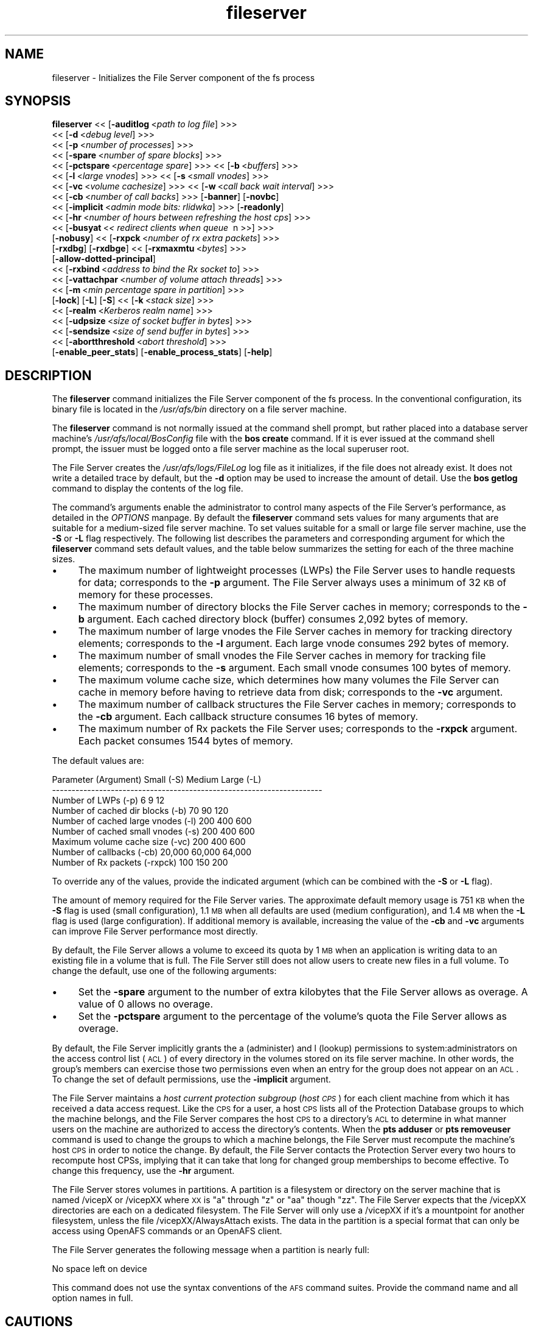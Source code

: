 .rn '' }`
''' $RCSfile$$Revision$$Date$
'''
''' $Log$
'''
.de Sh
.br
.if t .Sp
.ne 5
.PP
\fB\\$1\fR
.PP
..
.de Sp
.if t .sp .5v
.if n .sp
..
.de Ip
.br
.ie \\n(.$>=3 .ne \\$3
.el .ne 3
.IP "\\$1" \\$2
..
.de Vb
.ft CW
.nf
.ne \\$1
..
.de Ve
.ft R

.fi
..
'''
'''
'''     Set up \*(-- to give an unbreakable dash;
'''     string Tr holds user defined translation string.
'''     Bell System Logo is used as a dummy character.
'''
.tr \(*W-|\(bv\*(Tr
.ie n \{\
.ds -- \(*W-
.ds PI pi
.if (\n(.H=4u)&(1m=24u) .ds -- \(*W\h'-12u'\(*W\h'-12u'-\" diablo 10 pitch
.if (\n(.H=4u)&(1m=20u) .ds -- \(*W\h'-12u'\(*W\h'-8u'-\" diablo 12 pitch
.ds L" ""
.ds R" ""
'''   \*(M", \*(S", \*(N" and \*(T" are the equivalent of
'''   \*(L" and \*(R", except that they are used on ".xx" lines,
'''   such as .IP and .SH, which do another additional levels of
'''   double-quote interpretation
.ds M" """
.ds S" """
.ds N" """""
.ds T" """""
.ds L' '
.ds R' '
.ds M' '
.ds S' '
.ds N' '
.ds T' '
'br\}
.el\{\
.ds -- \(em\|
.tr \*(Tr
.ds L" ``
.ds R" ''
.ds M" ``
.ds S" ''
.ds N" ``
.ds T" ''
.ds L' `
.ds R' '
.ds M' `
.ds S' '
.ds N' `
.ds T' '
.ds PI \(*p
'br\}
.\"	If the F register is turned on, we'll generate
.\"	index entries out stderr for the following things:
.\"		TH	Title 
.\"		SH	Header
.\"		Sh	Subsection 
.\"		Ip	Item
.\"		X<>	Xref  (embedded
.\"	Of course, you have to process the output yourself
.\"	in some meaninful fashion.
.if \nF \{
.de IX
.tm Index:\\$1\t\\n%\t"\\$2"
..
.nr % 0
.rr F
.\}
.TH fileserver 8 "OpenAFS" "4/Feb/2008" "AFS Command Reference"
.UC
.if n .hy 0
.if n .na
.ds C+ C\v'-.1v'\h'-1p'\s-2+\h'-1p'+\s0\v'.1v'\h'-1p'
.de CQ          \" put $1 in typewriter font
.ft CW
'if n "\c
'if t \\&\\$1\c
'if n \\&\\$1\c
'if n \&"
\\&\\$2 \\$3 \\$4 \\$5 \\$6 \\$7
'.ft R
..
.\" @(#)ms.acc 1.5 88/02/08 SMI; from UCB 4.2
.	\" AM - accent mark definitions
.bd B 3
.	\" fudge factors for nroff and troff
.if n \{\
.	ds #H 0
.	ds #V .8m
.	ds #F .3m
.	ds #[ \f1
.	ds #] \fP
.\}
.if t \{\
.	ds #H ((1u-(\\\\n(.fu%2u))*.13m)
.	ds #V .6m
.	ds #F 0
.	ds #[ \&
.	ds #] \&
.\}
.	\" simple accents for nroff and troff
.if n \{\
.	ds ' \&
.	ds ` \&
.	ds ^ \&
.	ds , \&
.	ds ~ ~
.	ds ? ?
.	ds ! !
.	ds /
.	ds q
.\}
.if t \{\
.	ds ' \\k:\h'-(\\n(.wu*8/10-\*(#H)'\'\h"|\\n:u"
.	ds ` \\k:\h'-(\\n(.wu*8/10-\*(#H)'\`\h'|\\n:u'
.	ds ^ \\k:\h'-(\\n(.wu*10/11-\*(#H)'^\h'|\\n:u'
.	ds , \\k:\h'-(\\n(.wu*8/10)',\h'|\\n:u'
.	ds ~ \\k:\h'-(\\n(.wu-\*(#H-.1m)'~\h'|\\n:u'
.	ds ? \s-2c\h'-\w'c'u*7/10'\u\h'\*(#H'\zi\d\s+2\h'\w'c'u*8/10'
.	ds ! \s-2\(or\s+2\h'-\w'\(or'u'\v'-.8m'.\v'.8m'
.	ds / \\k:\h'-(\\n(.wu*8/10-\*(#H)'\z\(sl\h'|\\n:u'
.	ds q o\h'-\w'o'u*8/10'\s-4\v'.4m'\z\(*i\v'-.4m'\s+4\h'\w'o'u*8/10'
.\}
.	\" troff and (daisy-wheel) nroff accents
.ds : \\k:\h'-(\\n(.wu*8/10-\*(#H+.1m+\*(#F)'\v'-\*(#V'\z.\h'.2m+\*(#F'.\h'|\\n:u'\v'\*(#V'
.ds 8 \h'\*(#H'\(*b\h'-\*(#H'
.ds v \\k:\h'-(\\n(.wu*9/10-\*(#H)'\v'-\*(#V'\*(#[\s-4v\s0\v'\*(#V'\h'|\\n:u'\*(#]
.ds _ \\k:\h'-(\\n(.wu*9/10-\*(#H+(\*(#F*2/3))'\v'-.4m'\z\(hy\v'.4m'\h'|\\n:u'
.ds . \\k:\h'-(\\n(.wu*8/10)'\v'\*(#V*4/10'\z.\v'-\*(#V*4/10'\h'|\\n:u'
.ds 3 \*(#[\v'.2m'\s-2\&3\s0\v'-.2m'\*(#]
.ds o \\k:\h'-(\\n(.wu+\w'\(de'u-\*(#H)/2u'\v'-.3n'\*(#[\z\(de\v'.3n'\h'|\\n:u'\*(#]
.ds d- \h'\*(#H'\(pd\h'-\w'~'u'\v'-.25m'\f2\(hy\fP\v'.25m'\h'-\*(#H'
.ds D- D\\k:\h'-\w'D'u'\v'-.11m'\z\(hy\v'.11m'\h'|\\n:u'
.ds th \*(#[\v'.3m'\s+1I\s-1\v'-.3m'\h'-(\w'I'u*2/3)'\s-1o\s+1\*(#]
.ds Th \*(#[\s+2I\s-2\h'-\w'I'u*3/5'\v'-.3m'o\v'.3m'\*(#]
.ds ae a\h'-(\w'a'u*4/10)'e
.ds Ae A\h'-(\w'A'u*4/10)'E
.ds oe o\h'-(\w'o'u*4/10)'e
.ds Oe O\h'-(\w'O'u*4/10)'E
.	\" corrections for vroff
.if v .ds ~ \\k:\h'-(\\n(.wu*9/10-\*(#H)'\s-2\u~\d\s+2\h'|\\n:u'
.if v .ds ^ \\k:\h'-(\\n(.wu*10/11-\*(#H)'\v'-.4m'^\v'.4m'\h'|\\n:u'
.	\" for low resolution devices (crt and lpr)
.if \n(.H>23 .if \n(.V>19 \
\{\
.	ds : e
.	ds 8 ss
.	ds v \h'-1'\o'\(aa\(ga'
.	ds _ \h'-1'^
.	ds . \h'-1'.
.	ds 3 3
.	ds o a
.	ds d- d\h'-1'\(ga
.	ds D- D\h'-1'\(hy
.	ds th \o'bp'
.	ds Th \o'LP'
.	ds ae ae
.	ds Ae AE
.	ds oe oe
.	ds Oe OE
.\}
.rm #[ #] #H #V #F C
.SH "NAME"
fileserver \- Initializes the File Server component of the fs process
.SH "SYNOPSIS"
\fBfileserver\fR <<\ [\fB\-auditlog\fR\ <\fIpath\ to\ log\ file\fR] >>>
    <<\ [\fB\-d\fR\ <\fIdebug\ level\fR] >>>
    <<\ [\fB\-p\fR\ <\fInumber\ of\ processes\fR] >>>
    <<\ [\fB\-spare\fR\ <\fInumber\ of\ spare\ blocks\fR] >>>
    <<\ [\fB\-pctspare\fR\ <\fIpercentage\ spare\fR] >>> <<\ [\fB\-b\fR\ <\fIbuffers\fR] >>>
    <<\ [\fB\-l\fR\ <\fIlarge\ vnodes\fR] >>> <<\ [\fB\-s\fR\ <\fIsmall\ vnodes\fR] >>>
    <<\ [\fB\-vc\fR\ <\fIvolume\ cachesize\fR] >>> <<\ [\fB\-w\fR\ <\fIcall\ back\ wait\ interval\fR] >>>
    <<\ [\fB\-cb\fR\ <\fInumber\ of\ call\ backs\fR] >>> [\fB\-banner\fR] [\fB\-novbc\fR]
    <<\ [\fB\-implicit\fR\ <\fIadmin\ mode\ bits:\ rlidwka\fR] >>> [\fB\-readonly\fR]
    <<\ [\fB\-hr\fR\ <\fInumber\ of\ hours\ between\ refreshing\ the\ host\ cps\fR] >>>
    <<\ [\fB\-busyat\fR\ <\fI<\ redirect\ clients\ when\ queue\ \fR\ n\ >>] >>>
    [\fB\-nobusy\fR] <<\ [\fB\-rxpck\fR\ <\fInumber\ of\ rx\ extra\ packets\fR] >>>
    [\fB\-rxdbg\fR] [\fB\-rxdbge\fR] <<\ [\fB\-rxmaxmtu\fR\ <\fIbytes\fR] >>>
    [\fB\-allow-dotted-principal\fR]
    <<\ [\fB\-rxbind\fR\ <\fIaddress\ to\ bind\ the\ Rx\ socket\ to\fR] >>>
    <<\ [\fB\-vattachpar\fR\ <\fInumber\ of\ volume\ attach\ threads\fR] >>>
    <<\ [\fB\-m\fR\ <\fImin\ percentage\ spare\ in\ partition\fR] >>>
    [\fB\-lock\fR] [\fB\-L\fR] [\fB\-S\fR] <<\ [\fB\-k\fR\ <\fIstack\ size\fR] >>>
    <<\ [\fB\-realm\fR\ <\fIKerberos\ realm\ name\fR] >>>
    <<\ [\fB\-udpsize\fR\ <\fIsize\ of\ socket\ buffer\ in\ bytes\fR] >>>
    <<\ [\fB\-sendsize\fR\ <\fIsize\ of\ send\ buffer\ in\ bytes\fR] >>>
    <<\ [\fB\-abortthreshold\fR\ <\fIabort\ threshold\fR] >>>
    [\fB\-enable_peer_stats\fR] [\fB\-enable_process_stats\fR] [\fB\-help\fR]
.SH "DESCRIPTION"
The \fBfileserver\fR command initializes the File Server component of the
\f(CWfs\fR process. In the conventional configuration, its binary file is
located in the \fI/usr/afs/bin\fR directory on a file server machine.
.PP
The \fBfileserver\fR command is not normally issued at the command shell
prompt, but rather placed into a database server machine's
\fI/usr/afs/local/BosConfig\fR file with the \fBbos create\fR command. If it is
ever issued at the command shell prompt, the issuer must be logged onto a
file server machine as the local superuser \f(CWroot\fR.
.PP
The File Server creates the \fI/usr/afs/logs/FileLog\fR log file as it
initializes, if the file does not already exist. It does not write a
detailed trace by default, but the \fB\-d\fR option may be used to
increase the amount of detail. Use the \fBbos getlog\fR command to
display the contents of the log file.
.PP
The command's arguments enable the administrator to control many aspects
of the File Server's performance, as detailed in the \fIOPTIONS\fR manpage.  By default
the \fBfileserver\fR command sets values for many arguments that are suitable
for a medium-sized file server machine. To set values suitable for a small
or large file server machine, use the \fB\-S\fR or \fB\-L\fR flag
respectively. The following list describes the parameters and
corresponding argument for which the \fBfileserver\fR command sets default
values, and the table below summarizes the setting for each of the three
machine sizes.
.Ip "\(bu" 4
The maximum number of lightweight processes (LWPs) the File Server uses to
handle requests for data; corresponds to the \fB\-p\fR argument. The File
Server always uses a minimum of 32 \s-1KB\s0 of memory for these processes.
.Ip "\(bu" 4
The maximum number of directory blocks the File Server caches in memory;
corresponds to the \fB\-b\fR argument. Each cached directory block (buffer)
consumes 2,092 bytes of memory.
.Ip "\(bu" 4
The maximum number of large vnodes the File Server caches in memory for
tracking directory elements; corresponds to the \fB\-l\fR argument. Each large
vnode consumes 292 bytes of memory.
.Ip "\(bu" 4
The maximum number of small vnodes the File Server caches in memory for
tracking file elements; corresponds to the \fB\-s\fR argument.  Each small
vnode consumes 100 bytes of memory.
.Ip "\(bu" 4
The maximum volume cache size, which determines how many volumes the File
Server can cache in memory before having to retrieve data from disk;
corresponds to the \fB\-vc\fR argument.
.Ip "\(bu" 4
The maximum number of callback structures the File Server caches in
memory; corresponds to the \fB\-cb\fR argument. Each callback structure
consumes 16 bytes of memory.
.Ip "\(bu" 4
The maximum number of Rx packets the File Server uses; corresponds to the
\fB\-rxpck\fR argument. Each packet consumes 1544 bytes of memory.
.PP
The default values are:
.PP
.Vb 9
\&  Parameter (Argument)               Small (-S)     Medium   Large (-L)
\&  ---------------------------------------------------------------------
\&  Number of LWPs (-p)                        6           9           12
\&  Number of cached dir blocks (-b)          70          90          120
\&  Number of cached large vnodes (-l)       200         400          600
\&  Number of cached small vnodes (-s)       200         400          600
\&  Maximum volume cache size (-vc)          200         400          600
\&  Number of callbacks (-cb)             20,000      60,000       64,000
\&  Number of Rx packets (-rxpck)            100         150          200
.Ve
To override any of the values, provide the indicated argument (which can
be combined with the \fB\-S\fR or \fB\-L\fR flag).
.PP
The amount of memory required for the File Server varies. The approximate
default memory usage is 751 \s-1KB\s0 when the \fB\-S\fR flag is used (small
configuration), 1.1 \s-1MB\s0 when all defaults are used (medium configuration),
and 1.4 \s-1MB\s0 when the \fB\-L\fR flag is used (large configuration). If
additional memory is available, increasing the value of the \fB\-cb\fR and
\fB\-vc\fR arguments can improve File Server performance most directly.
.PP
By default, the File Server allows a volume to exceed its quota by 1 \s-1MB\s0
when an application is writing data to an existing file in a volume that
is full. The File Server still does not allow users to create new files in
a full volume. To change the default, use one of the following arguments:
.Ip "\(bu" 4
Set the \fB\-spare\fR argument to the number of extra kilobytes that the File
Server allows as overage. A value of \f(CW0\fR allows no overage.
.Ip "\(bu" 4
Set the \fB\-pctspare\fR argument to the percentage of the volume's quota the
File Server allows as overage.
.PP
By default, the File Server implicitly grants the \f(CWa\fR (administer) and
\f(CWl\fR (lookup) permissions to system:administrators on the access control
list (\s-1ACL\s0) of every directory in the volumes stored on its file server
machine. In other words, the group's members can exercise those two
permissions even when an entry for the group does not appear on an \s-1ACL\s0. To
change the set of default permissions, use the \fB\-implicit\fR argument.
.PP
The File Server maintains a \fIhost current protection subgroup\fR (\fIhost
\s-1CPS\s0\fR) for each client machine from which it has received a data access
request. Like the \s-1CPS\s0 for a user, a host \s-1CPS\s0 lists all of the Protection
Database groups to which the machine belongs, and the File Server compares
the host \s-1CPS\s0 to a directory's \s-1ACL\s0 to determine in what manner users on the
machine are authorized to access the directory's contents. When the \fBpts
adduser\fR or \fBpts removeuser\fR command is used to change the groups to
which a machine belongs, the File Server must recompute the machine's host
\s-1CPS\s0 in order to notice the change. By default, the File Server contacts
the Protection Server every two hours to recompute host CPSs, implying
that it can take that long for changed group memberships to become
effective. To change this frequency, use the \fB\-hr\fR argument.
.PP
The File Server stores volumes in partitions. A partition is a
filesystem or directory on the server machine that is named \f(CW/vicepX\fR
or \f(CW/vicepXX\fR where \s-1XX\s0 is \*(L"a\*(R" through \*(L"z\*(R" or \*(L"aa\*(R" though \*(L"zz\*(R". The
File Server expects that the /vicepXX directories are each on a
dedicated filesystem. The File Server will only use a /vicepXX if it's
a mountpoint for another filesystem, unless the file
\f(CW/vicepXX/AlwaysAttach\fR exists. The data in the partition is a
special format that can only be access using OpenAFS commands or an
OpenAFS client.
.PP
The File Server generates the following message when a partition is nearly
full:
.PP
.Vb 1
\&   No space left on device
.Ve
This command does not use the syntax conventions of the \s-1AFS\s0 command
suites. Provide the command name and all option names in full.
.SH "CAUTIONS"
Do not use the \fB\-k\fR and \fB\-w\fR arguments, which are intended for use
by the OpenAFS developers only. Changing them from their default
values can result in unpredictable File Server behavior.  In any case,
on many operating systems the File Server uses native threads rather
than the LWP threads, so using the \fB\-k\fR argument to set the number of
LWP threads has no effect.
.PP
Do not specify both the \fB\-spare\fR and \fB\-pctspare\fR arguments. Doing so
causes the File Server to exit, leaving an error message in the
\fI/usr/afs/logs/FileLog\fR file.
.PP
Options that are available only on some system types, such as the \fB\-m\fR
and \fB\-lock\fR options, appear in the output generated by the \fB\-help\fR
option only on the relevant system type.
.PP
Currently, the maximum size of a volume is 2 terabytes (2^31 bytes)
and the maximum size of a /vicepX partition on a fileserver is also 2
terabytes. The fileserver will not report an error when it has access
to a partition larger than 2 terabytes, but it will probably fail if
the administrator attempts to use more than 2 terabytes of space. In
addition, there are reports of erroneous disk usage numbers when
\fBvos partinfo\fR or other OpenAFS disk reporting tools are used with
partitions larger than 2 terabytes.
.PP
The maximum number of directory entries is 64,000 if all of the
entries have names that are 15 characters or less in length. A name
that is 15 characters long requires the use of only one block in the
directory. Additional sequential blocks are required to store entries
with names that are longer than 15 characters. Each additional block
provides an additional length of 32 characters for the name of the
entry.
.PP
In real world use, the maximum number of objects in an AFS directory
is usually between 16,000 and 25,000, depending on the average name
length.
.SH "OPTIONS"
.Ip "\fB\-auditlog\fR <\fIlog path\fR>" 4
Set and enable auditing.
.Ip "\fB\-d\fR <\fIdebug level\fR>" 4
Sets the detail level for the debugging trace written to the
\fI/usr/afs/logs/FileLog\fR file. Provide one of the following values, each
of which produces an increasingly detailed trace: \f(CW0\fR, \f(CW1\fR, \f(CW5\fR, \f(CW25\fR,
and \f(CW125\fR. The default value of \f(CW0\fR produces only a few messages.
.Ip "\fB\-p\fR <\fInumber of processes\fR>" 4
Sets the number of threads to run. Provide a positive integer. The File
Server creates and uses five threads for special purposes, in addition to
the number specified (but if this argument specifies the maximum possible
number, the File Server automatically uses five of the threads for its own
purposes).
.Sp
The maximum number of threads can differ in each release of \s-1AFS\s0.  Consult
the \fI\s-1IBM\s0 \s-1AFS\s0 Release Notes\fR for the current release.
.Ip "\fB\-spare\fR <\fInumber of spare blocks\fR>" 4
Specifies the number of additional kilobytes an application can store in a
volume after the quota is exceeded. Provide a positive integer; a value of
\f(CW0\fR prevents the volume from ever exceeding its quota. Do not combine
this argument with the \fB\-pctspare\fR argument.
.Ip "\fB\-pctspare\fR <\fIpercentage spare\fR>" 4
Specifies the amount by which the File Server allows a volume to exceed
its quota, as a percentage of the quota. Provide an integer between \f(CW0\fR
and \f(CW99\fR. A value of \f(CW0\fR prevents the volume from ever exceeding its
quota. Do not combine this argument with the \fB\-spare\fR argument.
.Ip "\fB\-b\fR <\fIbuffers\fR>" 4
Sets the number of directory buffers. Provide a positive integer.
.Ip "\fB\-l\fR <\fIlarge vnodes\fR>" 4
Sets the number of large vnodes available in memory for caching directory
elements. Provide a positive integer.
.Ip "\fB\-s\fR <\fIsmall nodes\fR>" 4
Sets the number of small vnodes available in memory for caching file
elements. Provide a positive integer.
.Ip "\fB\-vc\fR <\fIvolume cachesize\fR>" 4
Sets the number of volumes the File Server can cache in memory.  Provide a
positive integer.
.Ip "\fB\-w\fR <\fIcall back wait interval\fR>" 4
Sets the interval at which the daemon spawned by the File Server performs
its maintenance tasks. Do not use this argument; changing the default
value can cause unpredictable behavior.
.Ip "\fB\-cb\fR <\fInumber of callbacks\fR>" 4
Sets the number of callbacks the File Server can track. Provide a positive
integer.
.Ip "\fB\-banner\fR" 4
Prints the following banner to \fI/dev/console\fR about every 10 minutes.
.Sp
.Vb 1
\&   File Server is running at I<time>.
.Ve
.Ip "\fB\-novbc\fR" 4
Prevents the File Server from breaking the callbacks that Cache Managers
hold on a volume that the File Server is reattaching after the volume was
offline (as a result of the \fBvos restore\fR command, for example). Use of
this flag is strongly discouraged.
.Ip "\fB\-implicit\fR <\fIadmin mode bits\fR>" 4
Defines the set of permissions granted by default to the
system:administrators group on the \s-1ACL\s0 of every directory in a volume
stored on the file server machine. Provide one or more of the standard
permission letters (\f(CWrlidwka\fR) and auxiliary permission letters
(\f(CWABCDEFGH\fR), or one of the shorthand notations for groups of permissions
(\f(CWall\fR, \f(CWnone\fR, \f(CWread\fR, and \f(CWwrite\fR). To review the meaning of the
permissions, see the \fBfs setacl\fR reference page.
.Ip "\fB\-hr\fR <\fInumber of hours between refreshing the host cps\fR>" 4
Specifies how often the File Server refreshes its knowledge of the
machines that belong to protection groups (refreshes the host CPSs for
machines). The File Server must update this information to enable users
from machines recently added to protection groups to access data for which
those machines now have the necessary \s-1ACL\s0 permissions.
.Ip "\fB\-busyat\fR <\fI< redirect clients when queue \fR n >>>" 4
Defines the number of incoming RPCs that can be waiting for a response
from the File Server before the File Server returns the error code
\f(CWVBUSY\fR to the Cache Manager that sent the latest \s-1RPC\s0. In response, the
Cache Manager retransmits the \s-1RPC\s0 after a delay. This argument prevents
the accumulation of so many waiting RPCs that the File Server can never
process them all. Provide a positive integer.  The default value is
\f(CW600\fR.
.Ip "\fB\-rxpck\fR <\fInumber of rx extra packets\fR>" 4
Controls the number of Rx packets the File Server uses to store data for
incoming RPCs that it is currently handling, that are waiting for a
response, and for replies that are not yet complete. Provide a positive
integer.
.Ip "\fB\-rxdbg\fR" 4
Writes a trace of the File Server's operations on Rx packets to the file
\fI/usr/afs/logs/rx_dbg\fR.
.Ip "\fI\-rxdbge\fR" 4
Writes a trace of the File Server's operations on Rx events (such as
retransmissions) to the file \fI/usr/afs/logs/rx_dbg\fR.
.Ip "\fB\-allow-dotted-principal\fR" 4
By default, the \s-1RXKAD\s0 security layer will disallow access by Kerberos
principals with a dot in the first component of their name. This is to avoid
the confusion where principals user/admin and user.admin are both mapped to the
user.admin \s-1PTS\s0 entry. Sites whose Kerberos realms don't have these collisions 
between principal names may disabled this check by starting the server
with this option.
.Ip "\fI\-m\fR <\fImin percentage spare in partition\fR>" 4
Specifies the percentage of each \s-1AFS\s0 server partition that the \s-1AIX\s0 version
of the File Server creates as a reserve. Specify an integer value between
\f(CW0\fR and \f(CW30\fR; the default is 8%. A value of \f(CW0\fR means that the
partition can become completely full, which can have serious negative
consequences.
.Ip "\fB\-lock\fR" 4
Prevents any portion of the fileserver binary from being paged (swapped)
out of memory on a file server machine running the \s-1IRIX\s0 operating system.
.Ip "\fB\-L\fR" 4
Sets values for many arguments in a manner suitable for a large file
server machine. Combine this flag with any option except the \fB\-S\fR flag;
omit both flags to set values suitable for a medium-sized file server
machine.
.Ip "\fB\-S\fR" 4
Sets values for many arguments in a manner suitable for a small file
server machine. Combine this flag with any option except the \fB\-L\fR flag;
omit both flags to set values suitable for a medium-sized file server
machine.
.Ip "\fB\-k\fR <\fIstack size\fR>" 4
Sets the \s-1LWP\s0 stack size in units of 1 kilobyte. Do not use this argument,
and in particular do not specify a value less than the default of \f(CW24\fR.
.Ip "\fB\-realm\fR <\fIKerberos realm name\fR>" 4
Defines the Kerberos realm name for the File Server to use. If this
argument is not provided, it uses the realm name corresponding to the cell
listed in the local \fI/usr/afs/etc/ThisCell\fR file.
.Ip "\fB\-udpsize\fR <\fIsize of socket buffer in bytes\fR>" 4
Sets the size of the \s-1UDP\s0 buffer, which is 64 \s-1KB\s0 by default. Provide a
positive integer, preferably larger than the default.
.Ip "\fB\-enable_peer_stats\fR" 4
Activates the collection of Rx statistics and allocates memory for their
storage. For each connection with a specific \s-1UDP\s0 port on another machine,
a separate record is kept for each type of \s-1RPC\s0 (FetchFile, GetStatus, and
so on) sent or received. To display or otherwise access the records, use
the Rx Monitoring \s-1API\s0.
.Ip "\fB\-enable_process_stats\fR" 4
Activates the collection of Rx statistics and allocates memory for their
storage. A separate record is kept for each type of \s-1RPC\s0 (FetchFile,
GetStatus, and so on) sent or received, aggregated over all connections to
other machines. To display or otherwise access the records, use the Rx
Monitoring \s-1API\s0.
.Ip "\fB\-abortthreshold\fR <\fIabort threshold\fR>" 4
Sets the abort threshold, which is triggered when an \s-1AFS\s0 client sends
a number of FetchStatus requests in a row and all of them fail due to
access control or some other error. When the abort threshold is
reached, the file server starts to slow down the responses to the
problem client in order to reduce the load on the file server.
.Sp
The throttling behaviour can cause issues especially for some versions
of the Windows OpenAFS client. When using Windows Explorer to navigate
the \s-1AFS\s0 directory tree, directories with only \*(L"look\*(R" access for the
current user may load more slowly because of the throttling. This is
because the Windows OpenAFS client sends FetchStatus calls one at a
time instead of in bulk like the Unix Open \s-1AFS\s0 client.
.Sp
Setting the threshold to 0 disables the throttling behavior. This
option is available in OpenAFS versions 1.4.1 and later.
.Ip "\fB\-help\fR" 4
Prints the online help for this command. All other valid options are
ignored.
.SH "EXAMPLES"
The following \fBbos create\fR command creates an fs process on the file
server machine \f(CWfs2.abc.com\fR that uses the large configuration size, and
allows volumes to exceed their quota by 10%. Type the command on a single
line:
.PP
.Vb 3
\&   % bos create -server fs2.abc.com -instance fs -type fs \e
\&                -cmd "/usr/afs/bin/fileserver -pctspare 10 \e
\&                -L" /usr/afs/bin/volserver /usr/afs/bin/salvager
.Ve
.SH "TROUBLESHOOTING"
Sending process signals to the File Server Process can change its
behavior in the following ways:
.PP
.Vb 2
\&  Process          Signal       OS     Result
\&  ---------------------------------------------------------------------
.Ve
.Vb 2
\&  File Server      XCPU        Unix    Prints a list of client IP
\&                                       Addresses.
.Ve
.Vb 2
\&  File Server      USR2      Windows   Prints a list of client IP
\&                                       Addresses.
.Ve
.Vb 2
\&  File Server      POLL        HPUX    Prints a list of client IP
\&                                       Addresses.
.Ve
.Vb 4
\&  Any server       TSTP        Any     Increases Debug level by a power
\&                                       of 5 -- 1,5,25,125, etc.
\&                                       This has the same effect as the
\&                                       -d XXX command-line option.
.Ve
.Vb 1
\&  Any Server       HUP         Any     Resets Debug level to 0
.Ve
.Vb 2
\&  File Server      TERM        Any     Run minor instrumentation over
\&                                       the list of descriptors.
.Ve
.Vb 1
\&  Other Servers    TERM        Any     Causes the process to quit.
.Ve
.Vb 2
\&  File Server      QUIT        Any     Causes the File Server to Quit.
\&                                       Bos Server knows this.
.Ve
The basic metric of whether an AFS file server is doing well is the number
of connections waiting for a thread,
which can be found by running the following command:
.PP
.Vb 1
\&   % rxdebug <server> | grep waiting_for | wc -l
.Ve
Each line returned by \f(CWrxdebug\fR that contains the text \*(L"waiting_for\*(R"
represents a connection that's waiting for a file server thread.
.PP
If the blocked connection count is ever above 0, the server is having
problems replying to clients in a timely fashion.  If it gets above 10,
roughly, there will be noticable slowness by the user.  The total number of
connections is a mostly irrelevant number that goes essentially
monotonically for as long as the server has been running and then goes back
down to zero when it's restarted.
.PP
The most common cause of blocked connections rising on a server is some
process somewhere performing an abnormal number of accesses to that server
and its volumes.  If multiple servers have a blocked connection count, the
most likely explanation is that there is a volume replicated between those
servers that is absorbing an abnormally high access rate.
.PP
To get an access count on all the volumes on a server, run:
.PP
.Vb 1
\&   % vos listvol <server> -long
.Ve
and save the output in a file.  The results will look like a bunch of \fBvos
examine\fR output for each volume on the server.  Look for lines like:
.PP
.Vb 1
\&   40065 accesses in the past day (i.e., vnode references)
.Ve
and look for volumes with an abnormally high number of accesses.  Anything
over 10,000 is fairly high, but some volumes like root.cell and other
volumes close to the root of the cell will have that many hits routinely.
Anything over 100,000 is generally abnormally high.  The count resets about
once a day.
.PP
Another approach that can be used to narrow the possibilities for a
replicated volume, when multiple servers are having trouble, is to find all
replicated volumes for that server.  Run:
.PP
.Vb 1
\&   % vos listvldb -server <server>
.Ve
where <server> is one of the servers having problems to refresh the VLDB
cache, and then run:
.PP
.Vb 1
\&   % vos listvldb -server <server> -part <partition>
.Ve
to get a list of all volumes on that server and partition, including every
other server with replicas.
.PP
Once the volume causing the problem has been identified, the best way to
deal with the problem is to move that volume to another server with a low
load or to stop any runaway programs that are accessing that volume
unnecessarily.  Often the volume will be enough information to tell what's
going on.
.PP
If you still need additional information about who's hitting that server,
sometimes you can guess at that information from the failed callbacks in the
\fIFileLog\fR log in \fI/var/log/afs\fR on the server, or from the output of:
.PP
.Vb 1
\&   % /usr/afsws/etc/rxdebug <server> -rxstats
.Ve
but the best way is to turn on debugging output from the file server.
(Warning: This generates a lot of output into FileLog on the AFS server.)
To do this, log on to the AFS server, find the PID of the fileserver
process, and do:
.PP
.Vb 1
\&    kill -TSTP <pid>
.Ve
where <pid> is the PID of the file server process.  This will raise the
debugging level so that you'll start seeing what people are actually doing
on the server.  You can do this up to three more times to get even more
output if needed.  To reset the debugging level back to normal, use (The
following command will NOT terminate the file server):
.PP
.Vb 1
\&    kill -HUP <pid>
.Ve
The debugging setting on the File Server should be reset back to normal when
debugging is no longer needed.  Otherwise, the AFS server may well fill its
disks with debugging output.
.PP
The lines of the debugging output that are most useful for debugging load
problems are:
.PP
.Vb 2
\&    SAFS_FetchStatus,  Fid = 2003828163.77154.82248, Host 171.64.15.76
\&    SRXAFS_FetchData, Fid = 2003828163.77154.82248
.Ve
(The example above is partly truncated to highlight the interesting
information).  The Fid identifies the volume and inode within the volume;
the volume is the first long number.  So, for example, this was:
.PP
.Vb 8
\&   % vos examine 2003828163
\&   pubsw.matlab61                   2003828163 RW    1040060 K  On-line
\&       afssvr5.Stanford.EDU /vicepa 
\&       RWrite 2003828163 ROnly 2003828164 Backup 2003828165 
\&       MaxQuota    3000000 K 
\&       Creation    Mon Aug  6 16:40:55 2001
\&       Last Update Tue Jul 30 19:00:25 2002
\&       86181 accesses in the past day (i.e., vnode references)
.Ve
.Vb 5
\&       RWrite: 2003828163    ROnly: 2003828164    Backup: 2003828165
\&       number of sites -> 3
\&          server afssvr5.Stanford.EDU partition /vicepa RW Site 
\&          server afssvr11.Stanford.EDU partition /vicepd RO Site 
\&          server afssvr5.Stanford.EDU partition /vicepa RO Site 
.Ve
and from the Host information one can tell what system is accessing that
volume.
.PP
Note that the output of the \fIvos_examine(1)\fR manpage also includes the access count, so
once the problem has been identified, vos examine can be used to see if the
access count is still increasing.  Also remember that you can run vos
examine on the read-only replica (e.g., pubsw.matlab61.readonly) to see the
access counts on the read-only replica on all of the servers that it's
located on.
.SH "PRIVILEGE REQUIRED"
The issuer must be logged in as the superuser \f(CWroot\fR on a file server
machine to issue the command at a command shell prompt.  It is conventional
instead to create and start the process by issuing the \fBbos create\fR
command.
.SH "SEE ALSO"
the \fIBosConfig(5)\fR manpage,
the \fIFileLog(5)\fR manpage,
the \fIbos_create(8)\fR manpage,
the \fIbos_getlog(8)\fR manpage,
the \fIfs_setacl(1)\fR manpage,
the \fIsalvager(8)\fR manpage,
the \fIvolserver(8)\fR manpage,
the \fIvos_examine(1)\fR manpage
.SH "COPYRIGHT"
IBM Corporation 2000. <http://www.ibm.com/> All Rights Reserved.
.PP
This documentation is covered by the IBM Public License Version 1.0.  It was
converted from HTML to POD by software written by Chas Williams and Russ
Allbery, based on work by Alf Wachsmann and Elizabeth Cassell.

.rn }` ''
.IX Title "fileserver 8"
.IX Name "fileserver - Initializes the File Server component of the fs process"

.IX Header "NAME"

.IX Header "SYNOPSIS"

.IX Header "DESCRIPTION"

.IX Item "\(bu"

.IX Item "\(bu"

.IX Item "\(bu"

.IX Item "\(bu"

.IX Item "\(bu"

.IX Item "\(bu"

.IX Item "\(bu"

.IX Item "\(bu"

.IX Item "\(bu"

.IX Header "CAUTIONS"

.IX Header "OPTIONS"

.IX Item "\fB\-auditlog\fR <\fIlog path\fR>"

.IX Item "\fB\-d\fR <\fIdebug level\fR>"

.IX Item "\fB\-p\fR <\fInumber of processes\fR>"

.IX Item "\fB\-spare\fR <\fInumber of spare blocks\fR>"

.IX Item "\fB\-pctspare\fR <\fIpercentage spare\fR>"

.IX Item "\fB\-b\fR <\fIbuffers\fR>"

.IX Item "\fB\-l\fR <\fIlarge vnodes\fR>"

.IX Item "\fB\-s\fR <\fIsmall nodes\fR>"

.IX Item "\fB\-vc\fR <\fIvolume cachesize\fR>"

.IX Item "\fB\-w\fR <\fIcall back wait interval\fR>"

.IX Item "\fB\-cb\fR <\fInumber of callbacks\fR>"

.IX Item "\fB\-banner\fR"

.IX Item "\fB\-novbc\fR"

.IX Item "\fB\-implicit\fR <\fIadmin mode bits\fR>"

.IX Item "\fB\-hr\fR <\fInumber of hours between refreshing the host cps\fR>"

.IX Item "\fB\-busyat\fR <\fI< redirect clients when queue \fR n >>>"

.IX Item "\fB\-rxpck\fR <\fInumber of rx extra packets\fR>"

.IX Item "\fB\-rxdbg\fR"

.IX Item "\fI\-rxdbge\fR"

.IX Item "\fB\-allow-dotted-principal\fR"

.IX Item "\fI\-m\fR <\fImin percentage spare in partition\fR>"

.IX Item "\fB\-lock\fR"

.IX Item "\fB\-L\fR"

.IX Item "\fB\-S\fR"

.IX Item "\fB\-k\fR <\fIstack size\fR>"

.IX Item "\fB\-realm\fR <\fIKerberos realm name\fR>"

.IX Item "\fB\-udpsize\fR <\fIsize of socket buffer in bytes\fR>"

.IX Item "\fB\-enable_peer_stats\fR"

.IX Item "\fB\-enable_process_stats\fR"

.IX Item "\fB\-abortthreshold\fR <\fIabort threshold\fR>"

.IX Item "\fB\-help\fR"

.IX Header "EXAMPLES"

.IX Header "TROUBLESHOOTING"

.IX Header "PRIVILEGE REQUIRED"

.IX Header "SEE ALSO"

.IX Header "COPYRIGHT"

